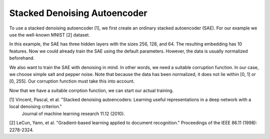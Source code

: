 Stacked Denoising Autoencoder
===============

To use a stacked denoising autoencoder [1], we first create an ordinary stacked autoencoder (SAE).
For our example we use the well-known MNIST [2] dataset.

.. code-block:: python
 from clustpy.deep.neural_networks import StackedAutoencoder
 from clustpy.data import load_mnist
 import torch

 data, labels = load_mnist(return_X_y=True)
 data = torch.from_numpy(data).float()
 SAE = StackedAutoencoder(layers=[data.shape[1], 256, 128, 64, 10])

In this example, the SAE has three hidden layers with the sizes 256, 128, and 64.
The resulting embedding has 10 features.
Now we could already train the SAE using the default parameters.
However, the data is usually normalized beforehand.

.. code-block:: python
 data_mean = data.mean()
 data_std = data.std()
 data = (data - data_mean) / data_std

We also want to train the SAE with denoising in mind.
In other words, we need a suitable corruption function.
In our case, we choose simple salt and pepper noise.
Note that because the data has been normalized, it does not lie within [0, 1] or [0, 255].
Our corruption function must take this into account.

.. code-block:: python
 data_min = data.min()
 data_max = data.max()

 def my_corruption(data):
  amount_noise = 0.02
  apply_noise = torch.rand(data.shape)
  data[apply_noise < amount_noise] = data_max
  data[apply_noise > 1 - amount_noise] = data_min
  return data

Now that we have a suitable corrption function, we can start our actual training.

.. code-block:: python
 SAE.fit(data=data, corruption_fn=my_corruption)

[1] Vincent, Pascal, et al. "Stacked denoising autoencoders: Learning useful representations in a deep network with a local denoising criterion."
    Journal of machine learning research 11.12 (2010).
[2] LeCun, Yann, et al. "Gradient-based learning applied to document recognition." Proceedings of the IEEE 86.11 (1998): 2278-2324.
